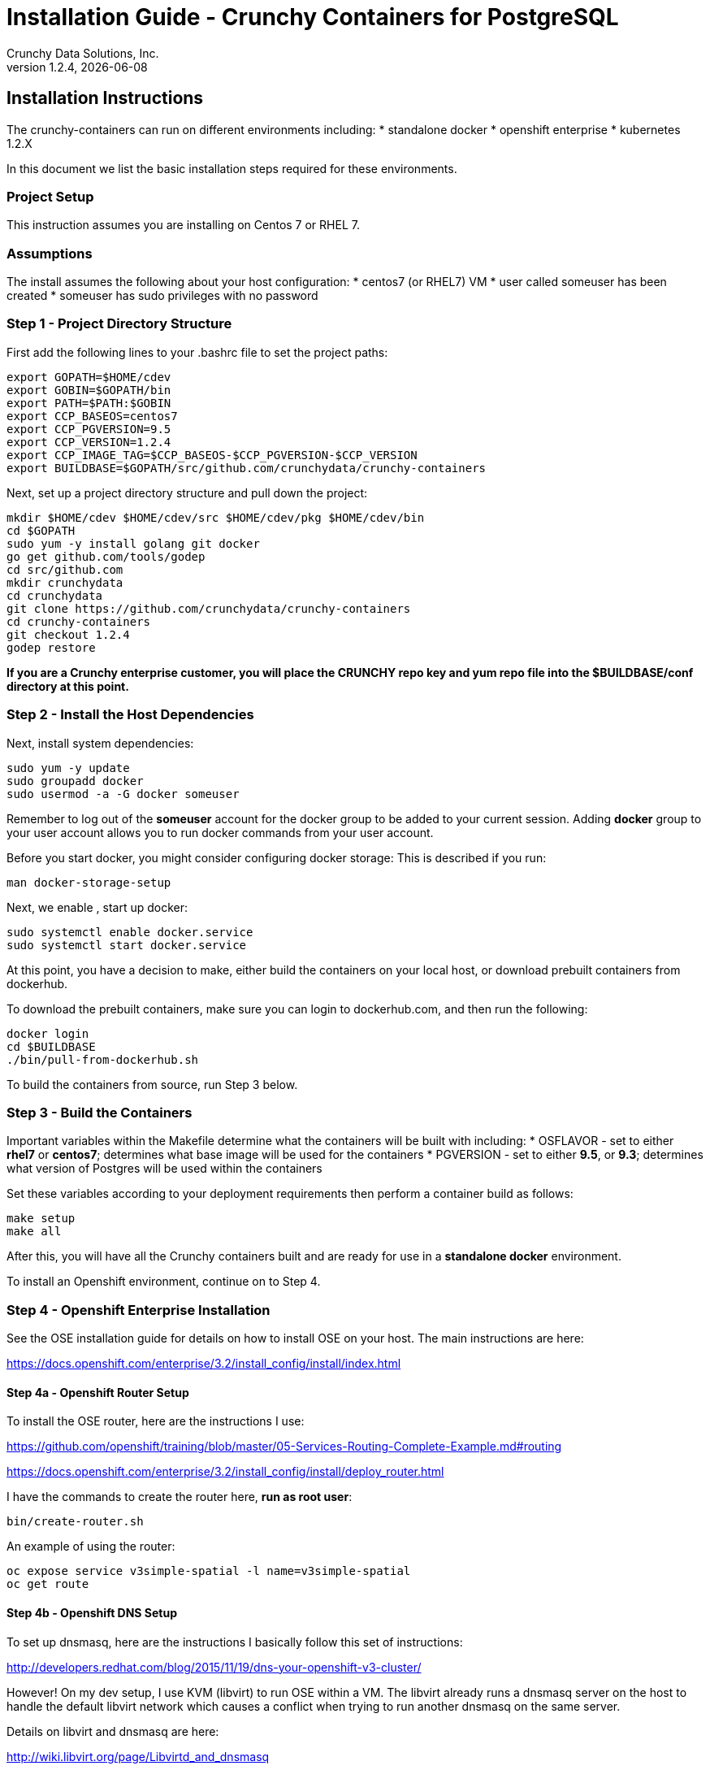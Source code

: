 = Installation Guide - Crunchy Containers for PostgreSQL
Crunchy Data Solutions, Inc.
v1.2.4, {docdate}
:title-logo-image: image:crunchy_logo.png["CrunchyData Logo",align="center",scaledwidth="80%"]

== Installation Instructions

The crunchy-containers can run on different environments including:
 * standalone docker
 * openshift enterprise
 * kubernetes 1.2.X

In this document we list the basic installation steps required for these
environments.

=== Project Setup

This instruction assumes you are installing on Centos 7 or RHEL 7.

=== Assumptions

The install assumes the following about your host configuration:
 * centos7 (or RHEL7) VM
 * user called someuser has been created
 * someuser has sudo privileges with no password

=== Step 1 - Project Directory Structure

First add the following lines to your .bashrc file to set
the project paths:
....
export GOPATH=$HOME/cdev
export GOBIN=$GOPATH/bin
export PATH=$PATH:$GOBIN
export CCP_BASEOS=centos7
export CCP_PGVERSION=9.5
export CCP_VERSION=1.2.4
export CCP_IMAGE_TAG=$CCP_BASEOS-$CCP_PGVERSION-$CCP_VERSION
export BUILDBASE=$GOPATH/src/github.com/crunchydata/crunchy-containers
....

Next, set up a project directory structure and pull down the project:
....
mkdir $HOME/cdev $HOME/cdev/src $HOME/cdev/pkg $HOME/cdev/bin
cd $GOPATH
sudo yum -y install golang git docker
go get github.com/tools/godep
cd src/github.com
mkdir crunchydata
cd crunchydata
git clone https://github.com/crunchydata/crunchy-containers
cd crunchy-containers
git checkout 1.2.4
godep restore
....

*If you are a Crunchy enterprise customer, you will place the CRUNCHY repo
key and yum repo file into the $BUILDBASE/conf directory at this point.*

=== Step 2 - Install the Host Dependencies

Next, install system dependencies:
....
sudo yum -y update
sudo groupadd docker
sudo usermod -a -G docker someuser
....

Remember to log out of the *someuser* account for the docker group
to be added to your current session.  Adding *docker* group to your
user account allows you to run docker commands from your user account.

Before you start docker, you might consider configuring docker storage:
This is described if you run:
....
man docker-storage-setup
....

Next, we enable , start up docker:
....
sudo systemctl enable docker.service
sudo systemctl start docker.service
....

At this point, you have a decision to make, either build the
containers on your local host, or download prebuilt containers
from dockerhub.

To download the prebuilt containers, make sure you can login to
dockerhub.com, and then run the following:
....
docker login
cd $BUILDBASE
./bin/pull-from-dockerhub.sh
....

To build the containers from source, run Step 3 below.

=== Step 3 - Build the Containers

Important variables within the Makefile determine what
the containers will be built with including:
 * OSFLAVOR - set to either *rhel7* or *centos7*; determines
 what base image will be used for the containers
 * PGVERSION - set to either *9.5*, or *9.3*; determines
 what version of Postgres will be used within the containers

Set these variables according to your deployment requirements
then perform a container build as follows:

....
make setup
make all
....

After this, you will have all the Crunchy containers built and are ready
for use in a *standalone docker* environment.

To install an Openshift environment, continue on to Step 4.

=== Step 4 - Openshift Enterprise Installation

See the OSE installation guide for details on how to install 
OSE on your host.  The main instructions are here:

https://docs.openshift.com/enterprise/3.2/install_config/install/index.html

==== Step 4a - Openshift Router Setup

To install the OSE router, here are the instructions I use:

https://github.com/openshift/training/blob/master/05-Services-Routing-Complete-Example.md#routing

https://docs.openshift.com/enterprise/3.2/install_config/install/deploy_router.html

I have the commands to create the router here, *run as root user*:
....
bin/create-router.sh
....

An example of using the router:

....
oc expose service v3simple-spatial -l name=v3simple-spatial
oc get route
....

==== Step 4b - Openshift DNS Setup

To set up dnsmasq, here are the instructions I basically follow
this set of instructions:

http://developers.redhat.com/blog/2015/11/19/dns-your-openshift-v3-cluster/

However!  On my dev setup, I use KVM (libvirt) to run OSE within
a VM.  The libvirt already runs a dnsmasq server on the host
to handle the default libvirt network which causes a conflict when
trying to run another dnsmasq on the same server.

Details on libvirt and dnsmasq are here:

http://wiki.libvirt.org/page/Libvirtd_and_dnsmasq

So, here is how I modified by dnsmasq:

Uncommented the following, setting the listen-address to my eth0 IP address:
....
listen-address=192.168.0.114
bind-interfaces
host-record=osejeff.crunchy.lab,192.168.0.114
address=/apps.crunchy.lab/192.168.0.114
server=/local/127.0.0.1#53
server=/17.30.172.in-addr.arpa/127.0.0.1#53
....

Within the /etc/origin/master/master-config.yaml I use the 
following:
....
  bindAddress: 127.0.0.1:53
....


Also, as of OSE 3.2, be sure to place the host-record, address, server
config lines BEFORE the conf-file and conf-dir lines at the end
of /etc/dnsmasq.conf.  If you put them before the end, they will be
overwritten with the OSE dnsmasq configuration.

Your /etc/resolv.conf should look roughly like this:
....
search openshift.svc.cluster.local crunchy.lab
nameserver 192.168.0.114
nameserver 192.168.0.1
....

After this, you will have OSE listening on 127.0.0.1:53 and
our special dnsmasq listening on 192.168.0.114:53.  You can
run the following commands to verify your DNS setup:
....
dig @127.0.0.1 single-master.openshift.svc.cluster.local
dig @192.168.0.114 single-master.openshift.svc.cluster.local
dig @192.168.0.114 osejeff.crunchy.lab
....

You can now log in as an OSE user and start creating containers:
....
oc login -u system:admin
oc project openshift
....

The most recent DNS related configuration files that I test with 
are included in the $BUILDBASE/docs/openshift-install directory
as a reference.

=== Step 5 - Configure Container UID Control

Openshift will run containers with a random UID by default.  This can cause files written by the
Postgres containers to have random UIDs if you persist data for example to an NFS fileshare.  The
containers will work with a random UID, but you can also override this Openshift security
setting to have the containers run as the postgres UID (26).

You can make Openshift run as the Postgres UID if you set the *runAsUser* security setting to the *RunAsAny* value
as follows:
....
oc login -u system:admin
oc edit scc restricted 
....

=== Step 6 - Configure NFS for Persistence Examples

NFS is required for some of the Openshift examples, those dealing with
backups and restores will require a working NFS.

NFS is able to run in selinux Enforcing mode if you 
following the instructions here:

https://github.com/openshift/origin/tree/master/examples/wordpress

Other information on how to install and configure an NFS share is located
here:

http://www.itzgeek.com/how-tos/linux/centos-how-tos/how-to-setup-nfs-server-on-centos-7-rhel-7-fedora-22.html

Examples of Openshift NFS can be found here:

https://github.com/openshift/origin/tree/master/examples/wordpress/nfs

The examples specify a test NFS server running at IP address 192.168.0.103

On that server, the /etc/exports file looks like this:

....
/nfsfileshare *(rw,sync)
....

Test your NFS configuration out by mounting a local directory:
....
mount 192.168.0.114:/nfsfileshare /mnt/nfsfileshare
....

if you are running your client on a VM, you will need to
add 'insecure' to the exportfs file on the NFS server, this is because
of the way port translation is done between the VM host and the VM instance.

see this for more details:

http://serverfault.com/questions/107546/mount-nfs-access-denied-by-server-while-mounting


== Openshift Tips

=== Tip 1: Finding the Postgresql Passwords

The passwords used for the PostgreSQL user accounts are generated
by the Openshift 'process' command.  To inspect what value was
supplied, you can inspect the master pod as follows:

....
oc get pod pg-master-rc-1-n5z8r -o json
....

Look for the values of the environment variables:

 *  PG_USER
 *  PG_PASSWORD
 *  PG_DATABASE


=== Tip 2: Examining a backup job log

Database backups are implemented as a Kubernetes Job.  A Job is meant to run one time only
and not be restarted by Kubernetes.  To view jobs in Openshift you enter:

....
oc get jobs
oc describe job backupjob
....

You can get detailed logs by referring to the pod identifier in the job 'describe'
output as follows:

....
oc logs backupjob-pxh2o
....

=== Tip 3: Backup Lifecycle

Backups require the use of network storage like NFS in Openshift.
There is a required order of using NFS volumes in the manner
we do database backups.

So, first off, there is a one-to-one relationship between
a PV (persistent volume) and a PVC (persistence volume claim).  You
can NOT have a one-to-many relationship between PV and PVC(s).

So, to do a database backup repeatably, you will need to following
this general pattern:
 * as openshift admin user, create a unique PV (e.g. backup-pv-mydatabase)
 * as a project user, create a unique PVC (e.g. backup-pvc-mydatabase)
 * reference the unique PVC within the backup-job template
 * execute the backup job template
 * as a project user, delete the job
 * as a project user, delete the pvc
 * as openshift admin user, delete the unique PV

This procedure will need to be scripted and executed by the devops team when
performing a database backup.

=== Tip 4: Persistent Volume Matching

Restoring a database from an NFS backup requires the building
of a PV which maps to the NFS backup archive path.  For example,
if you have a backup at /backups/pg-foo/2016-01-29:22:34:20
then we create a PV that maps to that NFS path.  We also use
a "label" on the PV so that the specific backup PV can be identified.

We use the pod name in the label value to make the PV unique.  This
way, the related PVC can find the right PV to map to and not some other
PV.  In the PVC, we specify the same "label" which lets Kubernetes
match to the correct PV.

=== Tip 5: Restore Lifecycle


To perform a database restore, we do the following:
 * locate the NFS path to the database backup we want to restore with
 * edit a PV to use that NFS path
 * edit a PV to specify a unique label
 * create the PV
 * edit a PVC to use the previously created PV, specifying the same label
   used in the PV 
 * edit a database template, specifying the PVC to be used for mounting
   to the /backup directory in the database pod
 * create the database pod

If the /pgdata directory is blank AND the /backup directory contains 
a valid postgres backup, it is assumed the user wants to perform a
database restore.

The restore logic will copy /backup files to /pgdata before starting
the database.  It will take time for the copying of the files to
occur since this might be a large amount of data and the volumes
might be on slow networks. You can view the logs of the database pod
to measure the copy progress.

=== Tip 6: Password Mgmt

Remember that if you do a database restore, you will get
whatever user IDs and passwords that were saved in the
backup.  So, if you do a restore to a new database
and use generated passwords, the new passwords will
not be the same as the passwords stored in the backup!

You have various options to deal with managing your
passwords.

 * externalize your passwords using secrets instead of using generated values
 * manually update your passwords to your known values after a restore

Note that you can edit the environment variables when there is a 'dc'
using, currently only the slaves have a 'dc' to avoid the possiblity
of creating multiple masters, this might need to change in the future,
to better support password management:
....
oc env dc/pg-master-rc PG_MASTER_PASSWORD=foo PG_MASTER=user1
....

=== Tip 7: Log Aggregation

Openshift can be configured to include the EFK stack for log aggregation.
Openshift Administrators can configure the EFK stack as documented
here:

https://docs.openshift.com/enterprise/3.1/install_config/aggregate_logging.html

=== Tip 8: build box setup

golang is required to build the pgbadger container, on RH 7.2, golang
is found in the 'server optional' repository and needs to be enabled
to install. For example:
....
subscription-manager repos --enable=rhel-7-server-optional-rpms
sudo yum -y install golang
....


=== Tip 9: encoding secrets

You can use kubernetes secrets to set and maintain your database
credentials.  Secrets requires you base64 encode your user and password
values as follows:

....
echo -n 'myuserid' | base64
....

You will paste these values into  your JSON secrets files for values.


=== Tip 10: DNS host entry and DeploymentConfig

If your openshift environment can not resolve your hostname via
a DNS server (external to openshift!), you will get errors when trying
to create a DeploymentConfig.  So, you can either install dnsmasq
and reconfigure openshift for that, or, you can run a DNS server
on another host and add the openshift host entry to that DNS server.  I
use the skybridge2 Docker container for this purpose.  You have
to remember to adjust your /etc/resolv.conf to specify this new DNS
server.



=== Tip 11: Setting up Docker storage

I typically set up Docker storage this way:
 * add an extra IDE drive to my VM
 * fdisk /dev/sd? to format the drive
 * vgcreate /dev/sd?1 to create a volume group on the new drive partition
 * add VG=docker-vg to /etc/sysconfig/docker-storage-setup
 * run docker-storage-setup to use that new volume group


== Legal Notices

Copyright © 2016 Crunchy Data Solutions, Inc.

CRUNCHY DATA SOLUTIONS, INC. PROVIDES THIS GUIDE "AS IS" WITHOUT WARRANTY OF ANY KIND, EITHER EXPRESS OR IMPLIED, INCLUDING, BUT NOT LIMITED TO, THE IMPLIED WARRANTIES OF NON INFRINGEMENT, MERCHANTABILITY OR FITNESS FOR A PARTICULAR PURPOSE.

Crunchy, Crunchy Data Solutions, Inc. and the Crunchy Hippo Logo are trademarks of Crunchy Data Solutions, Inc.

